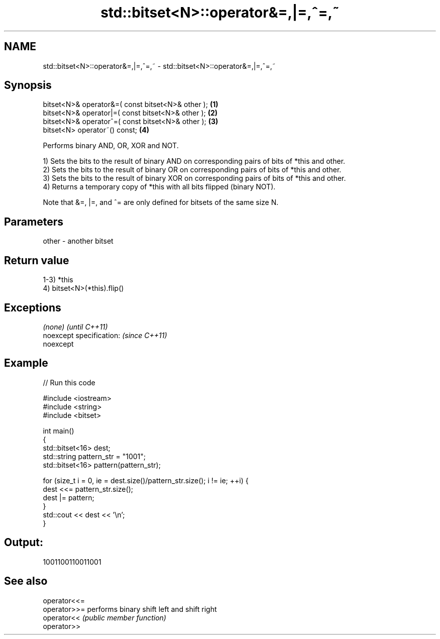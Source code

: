 .TH std::bitset<N>::operator&=,|=,^=,~ 3 "2020.03.24" "http://cppreference.com" "C++ Standard Libary"
.SH NAME
std::bitset<N>::operator&=,|=,^=,~ \- std::bitset<N>::operator&=,|=,^=,~

.SH Synopsis
   bitset<N>& operator&=( const bitset<N>& other ); \fB(1)\fP
   bitset<N>& operator|=( const bitset<N>& other ); \fB(2)\fP
   bitset<N>& operator^=( const bitset<N>& other ); \fB(3)\fP
   bitset<N> operator~() const;                     \fB(4)\fP

   Performs binary AND, OR, XOR and NOT.

   1) Sets the bits to the result of binary AND on corresponding pairs of bits of *this and other.
   2) Sets the bits to the result of binary OR on corresponding pairs of bits of *this and other.
   3) Sets the bits to the result of binary XOR on corresponding pairs of bits of *this and other.
   4) Returns a temporary copy of *this with all bits flipped (binary NOT).

   Note that &=, |=, and ^= are only defined for bitsets of the same size N.

.SH Parameters

   other - another bitset

.SH Return value

   1-3) *this
   4) bitset<N>(*this).flip()

.SH Exceptions

   \fI(none)\fP                  \fI(until C++11)\fP
   noexcept specification: \fI(since C++11)\fP
   noexcept

.SH Example

   
// Run this code

 #include <iostream>
 #include <string>
 #include <bitset>

 int main()
 {
     std::bitset<16> dest;
     std::string pattern_str = "1001";
     std::bitset<16> pattern(pattern_str);

     for (size_t i = 0, ie = dest.size()/pattern_str.size(); i != ie; ++i) {
         dest <<= pattern_str.size();
         dest |= pattern;
     }
     std::cout << dest << '\\n';
 }

.SH Output:

 1001100110011001

.SH See also

   operator<<=
   operator>>= performs binary shift left and shift right
   operator<<  \fI(public member function)\fP
   operator>>
